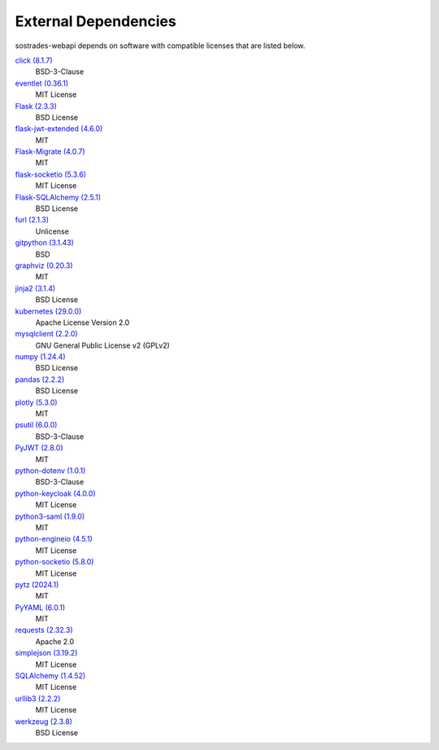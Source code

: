 External Dependencies
---------------------

sostrades-webapi depends on software with compatible licenses that are listed below.

`click (8.1.7) <https://palletsprojects.com/p/click/>`_
    BSD-3-Clause

`eventlet (0.36.1) <http://eventlet.net>`_
    MIT License

`Flask (2.3.3) <https://flask.palletsprojects.com/>`_
    BSD License

`flask-jwt-extended (4.6.0) <https://github.com/vimalloc/flask-jwt-extended>`_
    MIT

`Flask-Migrate (4.0.7) <https://github.com/miguelgrinberg/flask-migrate>`_
    MIT

`flask-socketio (5.3.6) <https://github.com/miguelgrinberg/flask-socketio>`_
    MIT License

`Flask-SQLAlchemy (2.5.1) <https://flask-sqlalchemy.palletsprojects.com>`_
    BSD License

`furl (2.1.3) <https://github.com/gruns/furl>`_
    Unlicense

`gitpython (3.1.43) <https://github.com/gitpython-developers/GitPython>`_
    BSD

`graphviz (0.20.3) <https://github.com/xflr6/graphviz>`_
    MIT

`jinja2 (3.1.4) <https://pypi.org/project/Jinja2/>`_
    BSD License

`kubernetes (29.0.0) <https://github.com/kubernetes-client/python>`_
    Apache License Version 2.0

`mysqlclient (2.2.0) <https://mysqlclient.readthedocs.io/>`_
    GNU General Public License v2 (GPLv2)

`numpy (1.24.4) <https://numpy.org>`_
    BSD License

`pandas (2.2.2) <https://pandas.pydata.org>`_
    BSD License

`plotly (5.3.0) <https://plotly.com/python/>`_
    MIT

`psutil (6.0.0) <https://github.com/giampaolo/psutil>`_
    BSD-3-Clause

`PyJWT (2.8.0) <https://pypi.org/project/PyJWT/>`_
    MIT

`python-dotenv (1.0.1) <https://github.com/theskumar/python-dotenv>`_
    BSD-3-Clause

`python-keycloak (4.0.0) <https://pypi.org/project/python-keycloak/>`_
    MIT License

`python3-saml (1.9.0) <https://github.com/SAML-Toolkits/python3-saml>`_
    MIT

`python-engineio (4.5.1) <https://github.com/miguelgrinberg/python-engineio>`_
    MIT License
    
`python-socketio (5.8.0) <https://github.com/miguelgrinberg/python-socketio>`_
    MIT License

`pytz (2024.1) <http://pythonhosted.org/pytz>`_
    MIT

`PyYAML (6.0.1) <https://pyyaml.org/>`_
    MIT

`requests (2.32.3) <https://requests.readthedocs.io>`_
    Apache 2.0

`simplejson (3.19.2) <https://github.com/simplejson/simplejson>`_
    MIT License

`SQLAlchemy (1.4.52) <https://pypi.org/project/SQLAlchemy/>`_
    MIT License

`urllib3 (2.2.2) <https://urllib3.readthedocs.io>`_
    MIT License

`werkzeug (2.3.8) <https://werkzeug.palletsprojects.com/>`_
    BSD License
